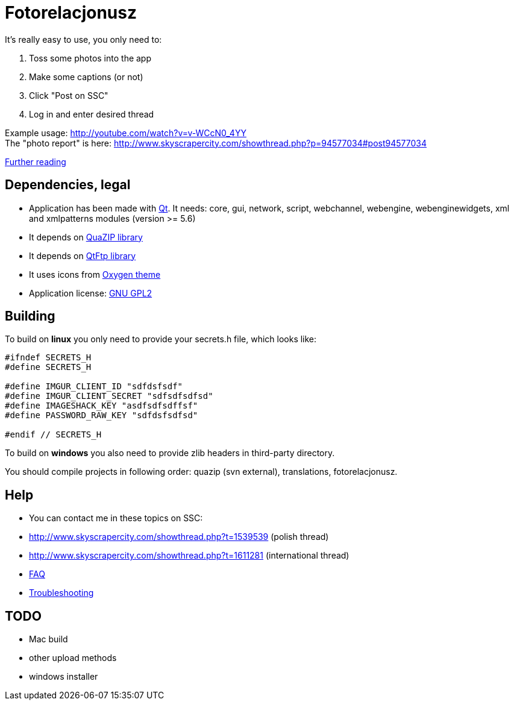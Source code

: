 = Fotorelacjonusz

It's really easy to use, you only need to:

. Toss some photos into the app
. Make some captions (or not)
. Click "Post on SSC"
. Log in and enter desired thread

Example usage: http://youtube.com/watch?v=v-WCcN0_4YY +
The "photo report" is here: http://www.skyscrapercity.com/showthread.php?p=94577034#post94577034

link:FEATURES.adoc[Further reading]

== Dependencies, legal

* Application has been made with https://www.qt.io/developers/[Qt]. It needs:
  core, gui, network, script, webchannel, webengine, webenginewidgets, xml
  and xmlpatterns modules (version >= 5.6)
* It depends on https://sourceforge.net/p/quazip/wiki/Home/[QuaZIP library]
* It depends on https://github.com/qt/qtftp[QtFtp library]
* It uses icons from http://www.oxygen-icons.org/[Oxygen theme]
* Application license: https://www.gnu.org/licenses/gpl-2.0.html[GNU GPL2]

== Building

To build on **linux** you only need to provide your secrets.h file, which looks like:

[source,c++]
----
#ifndef SECRETS_H
#define SECRETS_H

#define IMGUR_CLIENT_ID "sdfdsfsdf"
#define IMGUR_CLIENT_SECRET "sdfsdfsdfsd"
#define IMAGESHACK_KEY "asdfsdfsdffsf"
#define PASSWORD_RAW_KEY "sdfdsfsdfsd"

#endif // SECRETS_H
----

To build on **windows** you also need to provide zlib headers in third-party directory.

You should compile projects in following order: quazip (svn external), translations, fotorelacjonusz.

== Help

* You can contact me in these topics on SSC:
  * http://www.skyscrapercity.com/showthread.php?t=1539539 (polish thread)
  * http://www.skyscrapercity.com/showthread.php?t=1611281 (international thread)
* link:FAQ.adoc[FAQ]
* link:TROUBLESHOOTING.adoc[Troubleshooting]

== TODO

* Mac build
* other upload methods
* windows installer
